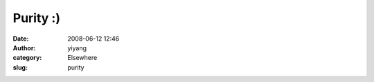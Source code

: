 Purity :)
#########
:date: 2008-06-12 12:46
:author: yiyang
:category: Elsewhere
:slug: purity

|image0|

.. |image0| image:: http://wearehugh.com/public/2008/06/philosophers.png
   :target: http://diveintomark.org/archives/2008/06/11/purity
